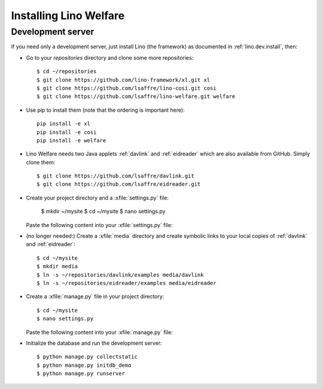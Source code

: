.. _welfare.install:

Installing Lino Welfare
=======================

Development server
------------------

If you need only a development server, 
just install Lino (the framework) as documented 
in :ref:`lino.dev.install`, then:

- Go to your `repositories` directory and clone some more
  repositories::

    $ cd ~/repositories
    $ git clone https://github.com/lino-framework/xl.git xl
    $ git clone https://github.com/lsaffre/lino-cosi.git cosi
    $ git clone https://github.com/lsaffre/lino-welfare.git welfare

- Use pip to install them (note that the ordering is important here)::

    pip install -e xl
    pip install -e cosi
    pip install -e welfare

- Lino Welfare needs two Java applets :ref:`davlink` and
  :ref:`eidreader` which are also available from GitHub. Simply clone
  them::

    $ git clone https://github.com/lsaffre/davlink.git
    $ git clone https://github.com/lsaffre/eidreader.git

- Create your project directory and a :xfile:`settings.py` file:

    $ mkdir ~/mysite
    $ cd ~/mysite
    $ nano settings.py

  Paste the following content into your :xfile:`settings.py` file:
    
  .. literalinclude:: settings.py

- (no longer needed:) Create a :xfile:`media` directory and create
  symbolic links to your local copies of :ref:`davlink` and
  :ref:`eidreader`::


    $ cd ~/mysite
    $ mkdir media
    $ ln -s ~/repositories/davlink/examples media/davlink
    $ ln -s ~/repositories/eidreader/examples media/eidreader

- Create a :xfile:`manage.py` file in your project directory::

    $ cd ~/mysite
    $ nano settings.py

  Paste the following content into your :xfile:`manage.py` file:
    
  .. literalinclude:: manage.py

- Initialize the database and run the development server::

    $ python manage.py collectstatic
    $ python manage.py initdb_demo
    $ python manage.py runserver
